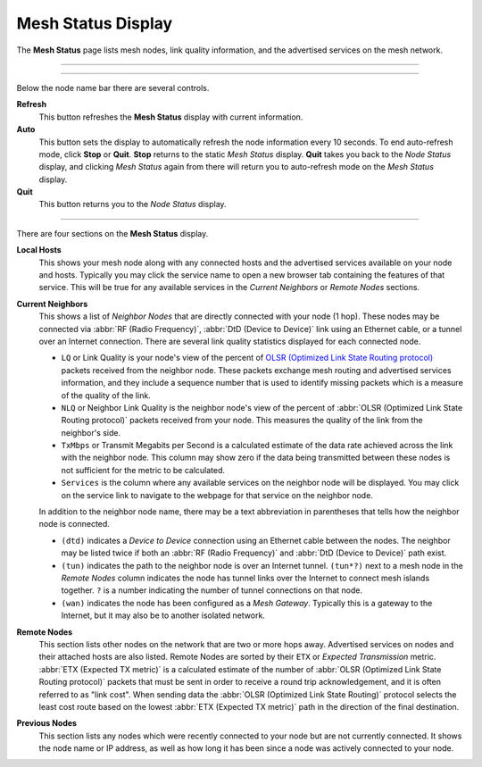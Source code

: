 ===================
Mesh Status Display
===================

The **Mesh Status** page lists mesh nodes, link quality information, and the advertised services on the mesh network.

----------

.. image:: _images/05-mesh-status.png
   :alt: Mesh Status
   :align: center

----------

Below the node name bar there are several controls.

**Refresh**
  This button refreshes the **Mesh Status** display with current information.

**Auto**
  This button sets the display to automatically refresh the node information every 10 seconds. To end auto-refresh mode, click **Stop** or **Quit**. **Stop** returns to the static *Mesh Status* display. **Quit** takes you back to the *Node Status* display, and clicking *Mesh Status* again from there will return you to auto-refresh mode on the *Mesh Status* display.

**Quit**
  This button returns you to the *Node Status* display.

----------

There are four sections on the **Mesh Status** display.

**Local Hosts**
  This shows your mesh node along with any connected hosts and the advertised services available on your node and hosts. Typically you may click the service name to open a new browser tab containing the features of that service. This will be true for any available services in the *Current Neighbors* or *Remote Nodes* sections.

**Current Neighbors**
  This shows a list of *Neighbor Nodes* that are directly connected with your node (1 hop). These nodes may be connected via :abbr:`RF (Radio Frequency)`, :abbr:`DtD (Device to Device)` link using an Ethernet cable, or a tunnel over an Internet connection. There are several link quality statistics displayed for each connected node.

  - ``LQ`` or Link Quality is your node's view of the percent of `OLSR (Optimized Link State Routing protocol) <https://en.wikipedia.org/wiki/Optimized_Link_State_Routing_Protocol>`_ packets received from the neighbor node. These packets exchange mesh routing and advertised services information, and they include a sequence number that is used to identify missing packets which is a measure of the quality of the link.

  - ``NLQ`` or Neighbor Link Quality is the neighbor node's view of the percent of :abbr:`OLSR (Optimized Link State Routing protocol)` packets received from your node. This measures the quality of the link from the neighbor's side.

  - ``TxMbps`` or Transmit Megabits per Second is a calculated estimate of the data rate achieved across the link with the neighbor node. This column may show zero if the data being transmitted between these nodes is not sufficient for the metric to be calculated.

  - ``Services`` is the column where any available services on the neighbor node will be displayed. You may click on the service link to navigate to the webpage for that service on the neighbor node.

  In addition to the neighbor node name, there may be a text abbreviation in parentheses that tells how the neighbor node is connected.

  - ``(dtd)`` indicates a *Device to Device* connection using an Ethernet cable between the nodes. The neighbor may be listed twice if both an :abbr:`RF (Radio Frequency)` and :abbr:`DtD (Device to Device)` path exist.

  - ``(tun)`` indicates the path to the neighbor node is over an Internet tunnel. ``(tun*?)`` next to a mesh node in the *Remote Nodes* column indicates the node has tunnel links over the Internet to connect mesh islands together. ``?`` is a number indicating the number of tunnel connections on that node.

  - ``(wan)`` indicates the node has been configured as a *Mesh Gateway*. Typically this is a gateway to the Internet, but it may also be to another isolated network.

**Remote Nodes**
  This section lists other nodes on the network that are two or more hops away. Advertised services on nodes and their attached hosts are also listed. Remote Nodes are sorted by their ``ETX`` or *Expected Transmission* metric. :abbr:`ETX (Expected TX metric)` is a calculated estimate of the number of :abbr:`OLSR (Optimized Link State Routing protocol)` packets that must be sent in order to receive a round trip acknowledgement, and it is often referred to as "link cost". When sending data the :abbr:`OLSR (Optimized Link State Routing)` protocol selects the least cost route based on the lowest :abbr:`ETX (Expected TX metric)` path in the direction of the final destination.

**Previous Nodes**
  This section lists any nodes which were recently connected to your node but are not currently connected. It shows the node name or IP address, as well as how long it has been since a node was actively connected to your node.


.. |trade|  unicode:: U+00AE .. Registered Trademark SIGN
   :ltrim:
